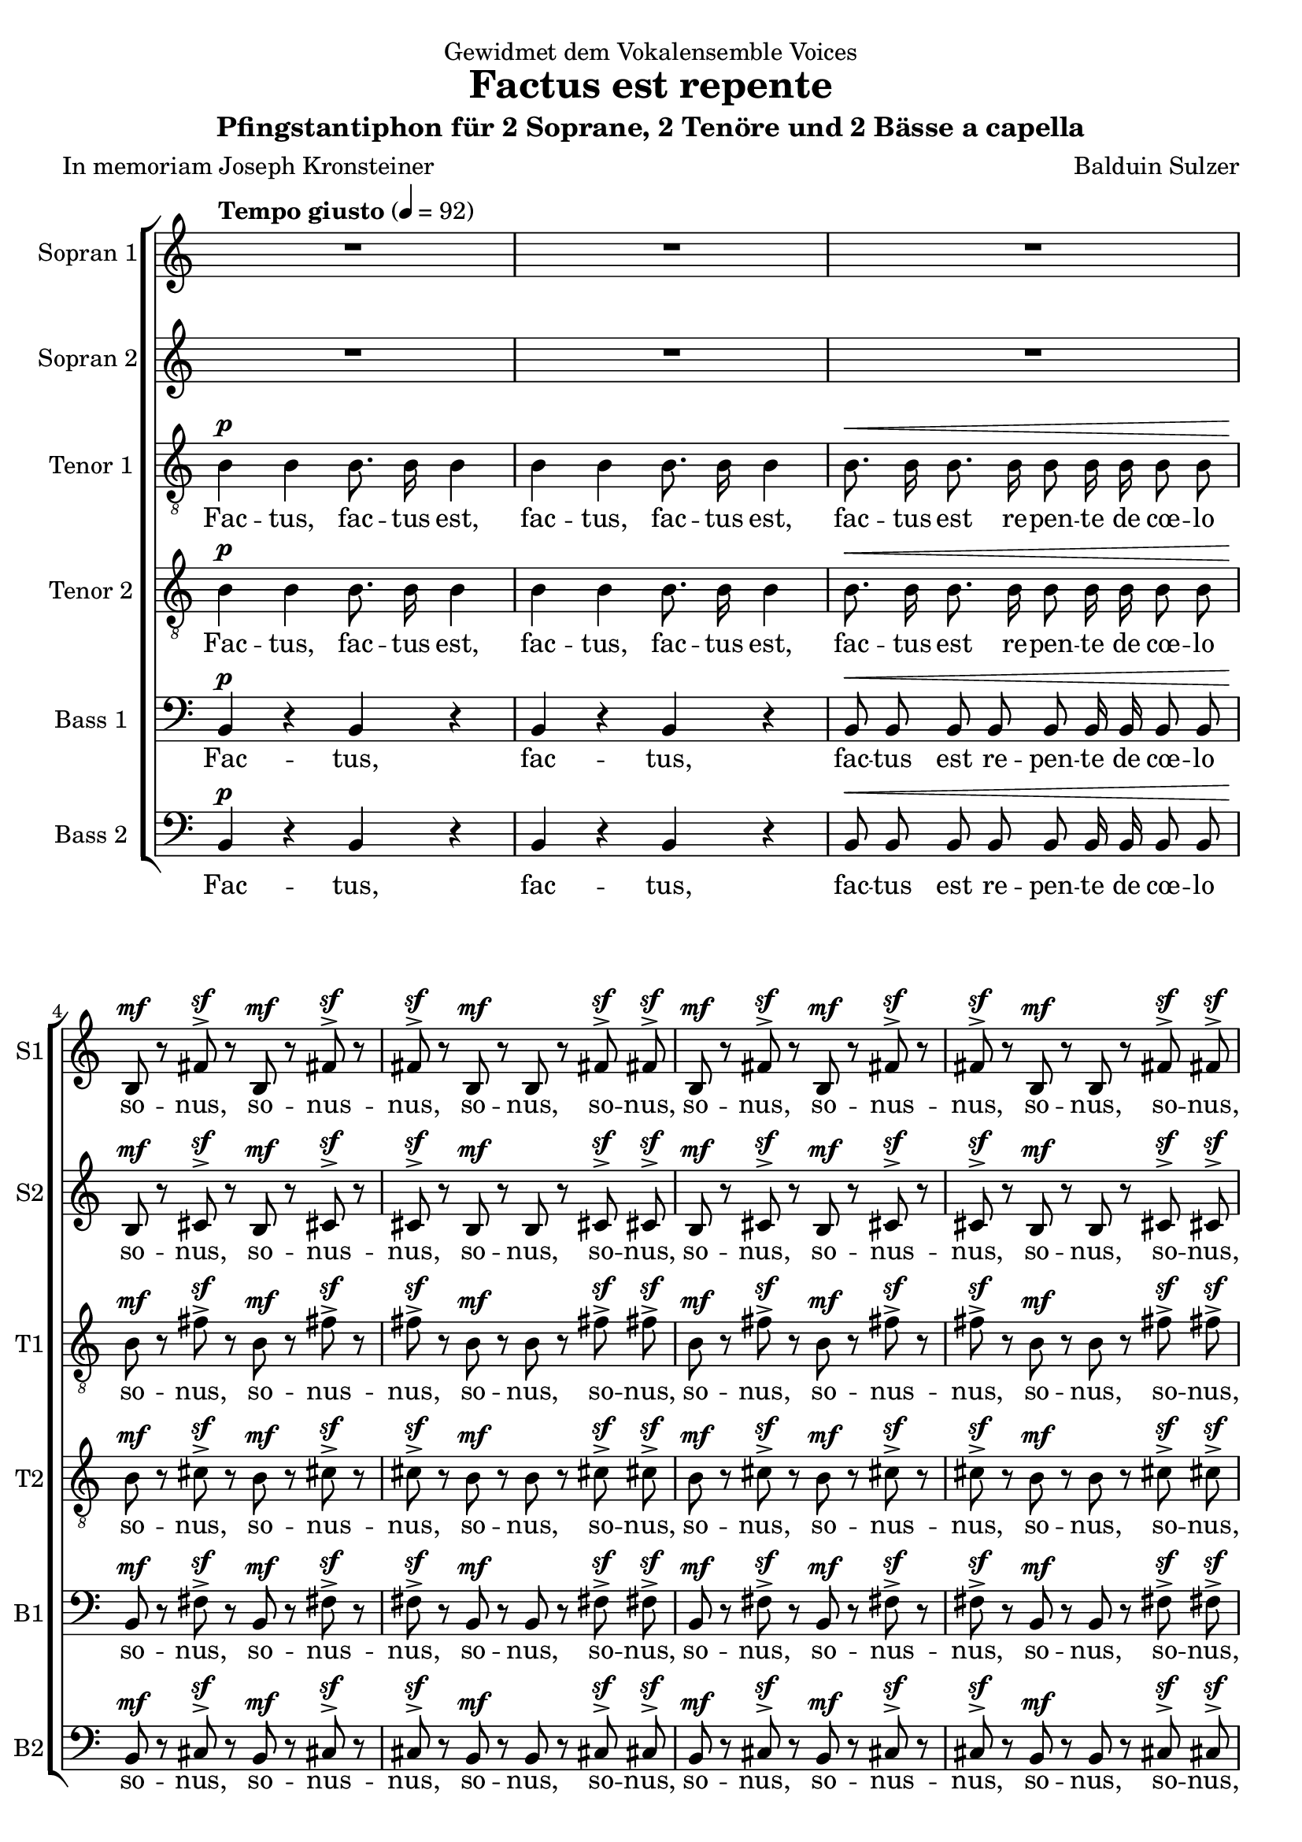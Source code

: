 \version "2.19.80"

\header {
title = "Factus est repente"
composer = "Balduin Sulzer"
subtitle = "Pfingstantiphon für 2 Soprane, 2 Tenöre und 2 Bässe a capella"
poet = "In memoriam Joseph Kronsteiner"
dedication = "Gewidmet dem Vokalensemble Voices"
}
sfpp = #(make-dynamic-script "sfpp")

global = {
 \key c
 \major
 \dynamicUp
 \override Hairpin.to-barline = ##f
 \autoBeamOff
}

sopranoOneVoice = \relative c'' {
 \global
 \tempo "Tempo giusto" 4 = 92

 R1*3 
 b,8\mf r fis'^>\sf r b,\mf r fis'^>\sf r fis^>\sf r b,\mf r b r fis'^>\sf fis^>\sf b,\mf r fis'^>\sf r b,\mf r fis'^>\sf r fis^>\sf r b,\mf r b r fis'^>\sf fis^>\sf
 gis8.\p gis16 gis8. gis16 gis8. gis16 gis8. gis16 
 
 gis8 dis16 fis gis8 dis16\([ fis]\) gis8 dis16[\( fis]\) gis dis dis\([ fis]\) gis\([ b]\) b\([ cis]\) dis8^> [ 
 b16\( cis] dis8[\) b16\( cis] dis8[\) b16\( cis] dis[\) cis-. cis-. dis-.] dis-.[ cis-. cis-. dis-.] 
 dis-.[ cis-. cis-. dis-.] dis[\( cis dis8]\) 
 
 \tuplet 3/2 { e8.^>\sf cis16 cis8 } \tuplet 3/2 { e8.^>\sf cis16 cis8 } \tuplet 3/2 { e8.^>\sf cis16 cis8 } \tuplet 3/2 { dis^>\sf b dis^>\sf }
 \tuplet 3/2 { dis8 b16 b dis8 } \tuplet 3/2 { e8.^>\sf cis16 cis8 } \tuplet 3/2 { e8.^>\sf cis16 cis8 } \tuplet 3/2 { e8.^>\sf cis16 cis8 } \tuplet 3/2 { dis8^>\sf b dis^>\sf } \tuplet 3/2 { dis8^> b16 b dis8 }
 \tuplet 3/2 { e[(\p dis)] cis } \tuplet 3/2 { dis e dis } \tuplet 3/2 { gis,4( dis'8 } \tuplet 3/2 { b4 e,8 } \tuplet 3/2 { gis[ e cis'] } \tuplet 3/2 {gis4) gis8 ~ } 
   gis2.  ~  \tuplet 3/2 {  gis8 r r } 
 \tuplet 3/2 { e'8.^>\sf cis16 cis8 } \tuplet 3/2 { e8.^>\sf cis16 cis8 } \tuplet 3/2 { e8.^>\sf cis16 cis8 } \tuplet 3/2 { dis^>\sf b dis^>\sf }
 \tuplet 3/2 { dis8 b16 b dis8 } \tuplet 3/2 { e8.^>\sf cis16 cis8 } \tuplet 3/2 { e8.^>\sf cis16 cis8 } \tuplet 3/2 { e8.^>\sf cis16 cis8 } \tuplet 3/2 { dis8^>\sf b dis^>\sf } \tuplet 3/2 { dis8^> b16 b dis8^> } \tuplet 3/2 { dis8^> b16 b dis8^> } r4
 e4.\fp^> e8 dis4 dis8 dis fis[( cis] dis4. cis8) dis([ fis]) e4( fis4.) e8 e([ dis]) dis4( gis) gis2 ~ gis4 ~ gis8 r8 r4
 e fis2 fis4 gis a2 gis4. fis8 gis2 fis4 gis a2 a gis1 ~ gis ~ gis4 r8 g!8\pp fis4 f! e r8 ees8( d4 ees4 ~ ees8[ d] ees4 d8[ ees d ees] ~ ees4 d) d2\> ~ d4\! r r2
 \tuplet 3/2 { b8.^>\p b16 b8 } \tuplet 3/2 { b8.^> b16 b8 } \tuplet 3/2 { b8.^> b16 b8 } \tuplet 3/2 { b8.^> b16 b8 } 
 \tuplet 3/2 { b8.^>\f b16 b8 } \tuplet 3/2 { b8.^> b16 b8 } \tuplet 3/2 { b8.^> b16 b8 } \tuplet 3/2 { b8.^> b16 b8 } 
 \tuplet 3/2 { e8.^>\sff cis16 cis8 } \tuplet 3/2 { e8.^>\sff cis16 cis8 } 
 \tuplet 3/2 { e8.^>\sff cis16 cis8 } \tuplet 3/2 { dis^>\sff b dis^>\sf }
 \tuplet 3/2 { dis8^>\sff b16 b dis8 } \tuplet 3/2 { e8.^>\sff cis16 cis8 } \tuplet 3/2 { e8.^>\sff cis16 cis8 } 
 \tuplet 3/2 { e8.^>\sff cis16 cis8 }  \tuplet 3/2 { dis8^>\sff b dis^>\sf } \tuplet 3/2 { dis8^> b16 b dis8\sff^> } r2
 b'8\ff r dis, r b' r dis, r R1 b'8\ff r dis, r b' r dis, r
  \tuplet 3/2 { dis8([\f cis b] cis[ dis]) cis } \tuplet 3/2 {  b4.( dis,) } \tuplet 3/2 {  fis ~ fis8 r4 } \tuplet 3/2 { gis8([\p ais gis] fis[ dis]) cis }  b4.( cis8) cis2( ~ cis2.\> dis8[ b] cis2 dis\fermata)\!
 \bar "|."
}

verseSopranoOneVoice = \lyricmode {
 so -- nus, so -- nus -- nus, so -- nus, so -- nus, so -- nus, so -- nus -- nus, so -- nus, so -- nus,
 tam -- quam, tam -- quam, tam -- quam, tam -- quam, 
 tam -- quam, ad -- ve -- ni -- en -- tis  __ Spi -- ri -- tus __ 
 ve -- he -- men -- _ _ _ _ _ tis, __
 al -- le -- lu, al -- le -- lu, al -- le -- lu -- ja -- _ ha!
 Ha -- ha -- ha -- ha! Al -- le -- lu, al -- le -- lu, al -- le -- lu -- ja -- _ ha, ha -- ha -- ha -- ha!
 U -- bi e -- rant se -- den -- tes. __
 Al -- le -- lu, al -- le -- lu, al -- le -- lu -- ja -- _ ha!
 Ha -- ha -- ha -- ha! Al -- le -- lu, al -- le -- lu, al -- le -- lu -- ja -- _ ha, ha -- ha -- ha -- ha, ha -- ha -- ha -- ha!
 Et re -- ple -- ti sunt om -- nes Spi -- ri -- tu __ Sanc -- to __ 
 lo -- quen -- tes mag -- na -- li -- a De -- i, mag -- na -- li -- a, __ mag -- na -- li -- a De -- i. __
 Al -- le -- lu, al -- le -- lu, al -- le -- lu, al -- le -- lu, 
 al -- le -- lu, al -- le -- lu, al -- le -- lu, al -- le -- lu, 
 al -- le -- lu, al -- le -- lu, al -- le -- lu -- ja -- _ ha!
 ha -- ha -- ha -- ha! Al -- le -- lu, al -- le -- lu, al -- le -- lu -- ja -- _ ha, ha -- ha -- ha -- ha!
 Al -- le -- lu -- ja, al -- le -- lu -- ja,
 al -- le -- lu -- ja, __ al -- le -- lu -- ja. __
}

sopranoTwoVoice = \relative c'' {
 \global
 
 R1*3 
 b,8\mf r cis^>\sf r b\mf r cis^>\sf r cis^>\sf r b\mf r b r cis^>\sf cis^>\sf b\mf r cis^>\sf r b\mf r cis^>\sf r cis^>\sf r b\mf r b r cis^>\sf cis^>\sf
 gis'8.\p gis16 gis8. gis16 gis8. gis16 gis8. gis16 
 
 gis8 dis16 fis gis8 dis16\([ fis]\) gis8 dis16[\( fis]\) gis dis dis\([ fis]\) gis\([ b]\) b\([ cis]\) dis8^> [ 
 b16\( cis] dis8[\) b16\( cis] dis8[\) b16\( cis] dis[\) cis-. cis-. dis-.] dis-.[ cis-. cis-. dis-.] 
 dis-.[ cis-. cis-. dis-.] dis[\( cis dis8]\)
 
 \tuplet 3/2 { cis8.^>\sf gis16 gis8 } \tuplet 3/2 { cis8.^>\sf gis16 gis8 } \tuplet 3/2 { cis8.^>\sf gis16 gis8 } \tuplet 3/2 { b^>\sf gis b^>\sf }
 \tuplet 3/2 { b8 gis16 gis b8 } \tuplet 3/2 { cis8.^>\sf gis16 gis8 } \tuplet 3/2 { cis8.^>\sf gis16 gis8 } \tuplet 3/2 { cis8.^>\sf gis16 gis8 } \tuplet 3/2 { b8^>\sf gis b^>\sf } \tuplet 3/2 { b8^> gis16 gis b8 }
 \tuplet 3/2 { cis[(\p b)] a } \tuplet 3/2 { b cis b } \tuplet 3/2 { e,4( b'8 } \tuplet 3/2 { gis4 cis,8 } \tuplet 3/2 { e[ cis a'] } \tuplet 3/2 {e4) e8 ~} 
  e2. ~ \tuplet 3/2 {  e8 r r }
 \tuplet 3/2 { cis'8.^>\sf gis16 gis8 } \tuplet 3/2 { cis8.^>\sf gis16 gis8 } \tuplet 3/2 { cis8.^>\sf gis16 gis8 } \tuplet 3/2 { b^>\sf gis b^>\sf }
 \tuplet 3/2 { b8 gis16 gis b8 } \tuplet 3/2 { cis8.^>\sf gis16 gis8 } \tuplet 3/2 { cis8.^>\sf gis16 gis8 } \tuplet 3/2 { cis8.^>\sf gis16 gis8 } \tuplet 3/2 { b8^>\sf gis b^>\sf } \tuplet 3/2 { b8^> gis16 gis b8^> } \tuplet 3/2 { b8^> gis16 gis b8^> } r4
 cis4.\fp^> cis8 b4 b8 b cis([ a] b4. a8) b4 cis4( dis4.) cis8 cis([ b]) b2 cis2 ~ cis4 ~ cis8 r8 r4
 cis4 dis2 dis4 cis d!( cis) b4. a8 cis2 ais4 cis d!2 d cis1 ~ cis ~ cis4 r8 c!8\pp b4 bes a r8 aes( g4 aes ~ aes8[ g] aes4 g8[ aes g aes] ~ aes4 g) g2\> ~ g4\! r4 r2
 \tuplet 3/2 { b8.^>\p b16 b8 } \tuplet 3/2 { b8.^> b16 b8 } \tuplet 3/2 { b8.^> b16 b8 } \tuplet 3/2 { b8.^> b16 b8 } 
 \tuplet 3/2 { b8.^>\f b16 b8 } \tuplet 3/2 { b8.^> b16 b8 } \tuplet 3/2 { b8.^> b16 b8 } \tuplet 3/2 { b8.^> b16 b8 } 
 \tuplet 3/2 { cis8.^>\sff gis16 gis8 } \tuplet 3/2 { cis8.^>\sff gis16 gis8 } \tuplet 3/2 { cis8.^>\sff gis16 gis8 } \tuplet 3/2 { b^>\sff gis b^>\sf }
 \tuplet 3/2 { b8^>\sff gis16 gis b8 } \tuplet 3/2 { cis8.^>\sff gis16 gis8 } \tuplet 3/2 { cis8.^>\sff gis16 gis8 } \tuplet 3/2 { cis8.^>\sff gis16 gis8 } \tuplet 3/2 { b8^>\sff gis b^>\sf } \tuplet 3/2 { b8^> gis16 gis b8\sff^> }  \tuplet 3/2 { gis8.\mf gis16 gis8 }  \tuplet 3/2 { gis gis gis }
dis'8\ff r dis r dis r dis r  \tuplet 3/2 {gis,8.^>\mf gis16 gis8 }  \tuplet 3/2 { gis8.^> gis16 gis8 }  \tuplet 3/2 {gis8.^> gis16 gis8 }  \tuplet 3/2 {gis8.^> gis16 gis8 }  dis'8\ff r dis r dis r dis r
  \tuplet 3/2 { dis8([\f cis b] cis[ dis]) cis } \tuplet 3/2 {  b4.( dis,)} \tuplet 3/2 {   fis ~ fis8 r4 } \tuplet 3/2 { gis8([\p ais gis] fis[ dis]) cis }  b4.( cis8) cis2~ cis1\> ~ cis \fermata\! 
 \bar "|."
}

verseSopranoTwoVoice = \lyricmode {
 so -- nus, so -- nus -- nus, so -- nus, so -- nus, so -- nus, so -- nus -- nus, so -- nus, so -- nus,
 tam -- quam, tam -- quam, tam -- quam, tam -- quam, 
 tam -- quam, ad -- ve -- ni -- en -- tis __ Spi -- ri -- tus ve -- he -- men -- _ _ _ _ _ tis, __
 al -- le -- lu, al -- le -- lu, al -- le -- lu -- ja -- _ ha!
 Ha -- ha -- ha -- ha! Al -- le -- lu, al -- le -- lu, al -- le -- lu -- ja -- _ ha, ha -- ha -- ha -- ha!
 U -- bi e -- rant se -- den -- tes. __
 Al -- le -- lu, al -- le -- lu, al -- le -- lu -- ja -- _ ha!
 Ha -- ha -- ha -- ha! Al -- le -- lu, al -- le -- lu, al -- le -- lu -- ja -- _ ha, ha -- ha -- ha -- ha, ha -- ha -- ha -- ha!
 Et re -- ple -- ti sunt om -- nes Spi -- ri -- tu __ Sanc -- to __ 
 lo -- quen -- tes mag -- na -- li -- a De -- i, mag -- na -- li -- a, __ mag -- na -- li -- a De -- i. __
 Al -- le -- lu, al -- le -- lu, al -- le -- lu, al -- le -- lu, 
 al -- le -- lu, al -- le -- lu, al -- le -- lu, al -- le -- lu, 
 al -- le -- lu, al -- le -- lu, al -- le -- lu -- ja -- _ ha!
 ha -- ha -- ha -- ha! Al -- le -- lu, al -- le -- lu, al -- le -- lu -- ja -- _ ha, ha -- ha -- ha -- ha, al -- le -- lu, lu -- ja -- ha,
 al -- le -- lu -- ja, al -- le -- lu, al -- le -- lu, al -- le -- lu, al -- le -- lu, al -- le -- lu -- ja,
 al -- le -- lu -- ja, __ al -- le -- lu -- ja. __
}

tenorOneVoice = \relative c' {
 \global
 
 b4\p b b8. b16 b4 b b b8. b16 b4 b8.\< b16 b8. b16 b8 b16 b b8 b 
 b8\mf r fis'^>\sf r b,\mf r fis'^>\sf r fis^>\sf r b,\mf r b r fis'^>\sf fis^>\sf b,\mf r fis'^>\sf r b,\mf r fis'^>\sf r fis^>\sf r b,\mf r b r fis'^>\sf fis^>\sf
 gis,8.\p gis16 gis8. gis16 gis8. gis16 gis8. gis16 
 gis8 dis16 fis gis8 dis16\([ fis]\) gis8 dis16[\( fis]\) gis dis dis\([ fis]\) gis\([ b]\) b\([ cis]\) dis8^> [ 
 b16\( cis] dis8[\) b16\( cis] dis8[\) b16\( cis] dis[\) cis-. cis-. dis-.] dis-.[ cis-. cis-. dis-.] 
 dis-.[ cis-. cis-. dis-.] dis[\( cis dis8]\)
 
 \tuplet 3/2 { gis8.^>\sf e16 e8 } \tuplet 3/2 { gis8.^>\sf e16 e8 } \tuplet 3/2 { gis8.^>\sf e16 e8 } \tuplet 3/2 { gis^>\sf dis gis^>\sf }
 \tuplet 3/2 { gis8 dis16 dis gis8 } \tuplet 3/2 { gis8.^>\sf e16 e8 } \tuplet 3/2 { gis8.^>\sf e16 e8 } \tuplet 3/2 { gis8.^>\sf e16 e8 } \tuplet 3/2 { gis8^>\sf dis gis^>\sf } \tuplet 3/2 { gis8^> dis16 dis gis8 }
 r2 R1*2
 \tuplet 3/2 { gis8.^>\sf e16 e8 } \tuplet 3/2 { gis8.^>\sf e16 e8 } \tuplet 3/2 { gis8.^>\sf e16 e8 } \tuplet 3/2 { gis^>\sf dis gis^>\sf }
 \tuplet 3/2 { gis8 dis16 dis gis8 } \tuplet 3/2 { gis8.^>\sf e16 e8 } \tuplet 3/2 { gis8.^>\sf e16 e8 } \tuplet 3/2 { gis8.^>\sf e16 e8 } \tuplet 3/2 { gis8^>\sf dis gis^>\sf } \tuplet 3/2 { gis8^> dis16 dis gis8^> } \tuplet 3/2 { gis8^> dis16 dis gis8^> } r4
 a4.\fp^> a8 gis4 gis8 gis a([ fis] gis4. fis8) gis4 a4( b4.) a8 a([ gis]) gis4( e) e2 ~ e4 ~ e8 r8 r4
 gis4 ais2 ais4 e fis2 e4. d8 e2 dis4 e fis2 fis e1 ~ e ~ e4 r8 ees8\pp d4 des c r8 b( ais4 b ~ b8[ ais] b4 ais8[ b ais b] ~ b4 ais) ais2\> ~ ais4\! r4 r2 R1
 \tuplet 3/2 { b8.^>\f b16 b8 } \tuplet 3/2 { b8.^> b16 b8 } \tuplet 3/2 { b8.^> b16 b8 } \tuplet 3/2 { b8.^> b16 b8 } 
 \tuplet 3/2 { gis'8.^>\sff e16 e8 } \tuplet 3/2 { gis8.^>\sff e16 e8 } \tuplet 3/2 { gis8.^>\sff e16 e8 } \tuplet 3/2 { gis^>\sff dis gis^>\sf }
 \tuplet 3/2 { gis8^>\sff dis16 dis gis8 } \tuplet 3/2 { gis8.^>\sff e16 e8 } \tuplet 3/2 { gis8.^>\sff e16 e8 } \tuplet 3/2 { gis8.^>\sff e16 e8 } \tuplet 3/2 { gis8^>\sff dis gis^>\sf } \tuplet 3/2 { gis8^> dis16 dis gis8^>\sff } r2
  gis8\ff r ais r gis r ais r R1 gis8\ff r ais r gis r ais r R1 r2 \tuplet 3/2 { gis,8([\p ais gis] fis[ dis]) cis } b2.( b'4) b1\> ~ b\fermata\!
 
 \bar "|." 
}

verseTenorOneVoice = \lyricmode {
 Fac -- tus, fac -- tus est, fac -- tus, fac -- tus est, fac -- tus est re -- pen -- te de cœ -- lo
 so -- nus, so -- nus -- nus, so -- nus, so -- nus, so -- nus, so -- nus -- nus, so -- nus, so -- nus,
 tam -- quam, tam -- quam, tam -- quam, tam -- quam, 
 tam -- quam, ad -- ve -- ni -- en -- tis __ Spi -- ri -- tus ve -- he -- men -- _ _ _ _ _ tis, __
 al -- le -- lu, al -- le -- lu, al -- le -- lu -- ja -- _ ha!
 Ha -- ha -- ha -- ha! Al -- le -- lu, al -- le -- lu, al -- le -- lu -- ja -- _ ha, ha -- ha -- ha -- ha!
 Al -- le -- lu, al -- le -- lu, al -- le -- lu -- ja -- _ ha!
 Ha -- ha -- ha -- ha! Al -- le -- lu, al -- le -- lu, al -- le -- lu -- ja -- _ ha, ha -- ha -- ha -- ha, ha -- ha -- ha -- ha!
 Et re -- ple -- ti sunt om -- nes Spi -- ri -- tu __ Sanc -- to __ 
 lo -- quen -- tes mag -- na -- li -- a De -- i, mag -- na -- li -- a, __ mag -- na -- li -- a De -- i. __
 Al -- le -- lu, al -- le -- lu, al -- le -- lu, al -- le -- lu, 
 al -- le -- lu, al -- le -- lu, al -- le -- lu -- ja -- _ ha!
 ha -- ha -- ha -- ha! Al -- le -- lu, al -- le -- lu, al -- le -- lu -- ja -- _ ha, ha -- ha -- ha -- ha!
 Al -- le -- lu -- ja, al -- le -- lu -- ja,
 al -- le -- lu -- ja. __
}

tenorTwoVoice = \relative c' {
 \global
 
 b4\p b b8. b16 b4 b b b8. b16 b4 b8.\< b16 b8. b16 b8 b16 b b8 b 
 b8\mf r cis^>\sf r b\mf r cis^>\sf r cis^>\sf r b\mf r b r cis^>\sf cis^>\sf b\mf r cis^>\sf r b\mf r cis^>\sf r cis^>\sf r b\mf r b r cis^>\sf cis^>\sf
 gis8.\p gis16 gis8. gis16 gis8. gis16 gis8. gis16 
 gis8 dis16 fis gis8 dis16\([ fis]\) gis8 dis16[\( fis]\) gis dis dis\([ fis]\) gis\([ b]\) b\([ cis]\) dis8^> [ 
 b16\( cis] dis8[\) b16\( cis] dis8[\) b16\( cis] dis[\) cis-. cis-. dis-.] dis-.[ cis-. cis-. dis-.] 
 dis-.[ cis-. cis-. dis-.] dis[\( cis dis8]\)
 
 \tuplet 3/2 { gis,8^>\sf cis e } \tuplet 3/2 { gis,^>\sf cis e } \tuplet 3/2 { gis,^>\sf cis e } \tuplet 3/2 { dis^>\sf gis dis^>\sf }
 \tuplet 3/2 { dis8 gis16 gis dis8 } \tuplet 3/2 { gis,8^>\sf cis e } \tuplet 3/2 { gis,8^>\sf cis e } \tuplet 3/2 { gis,8^>\sf cis e } \tuplet 3/2 { dis8^>\sf gis dis^>\sf } \tuplet 3/2 { dis8^> gis16 gis dis8 }
 r2 R1*2
 \tuplet 3/2 { gis,8^>\sf cis e } \tuplet 3/2 { gis,^>\sf cis e } \tuplet 3/2 { gis,^>\sf cis e } \tuplet 3/2 { dis^>\sf gis dis^>\sf }
 \tuplet 3/2 { dis8 gis16 gis dis8 } \tuplet 3/2 { gis,8^>\sf cis e } \tuplet 3/2 { gis,8^>\sf cis e } \tuplet 3/2 { gis,8^>\sf cis e } \tuplet 3/2 { dis8^>\sf gis dis^>\sf } \tuplet 3/2 { dis8^> gis16 gis dis8^> } \tuplet 3/2 { dis8^> gis16 gis dis8^> } 
 dis4\fp^> ~ dis8([ b]) b4 a a8 a gis4.( e'8 b4) a b4.( dis8) b4 a b8([ cis b cis] dis[ e dis cis] e[ gis]) gis4 r4
 e4 e( fis) fis cis8([ b]) b2 cis8[ d!] d4 ~ d cis8.([ e16]) dis4. d8 b4( cis8[ d!]) d4 d8[ e] fis16-.[ r8 e16-.] fis[ r8 e16-.] fis-.[ r8 e16-.] dis-.[ r8 e16-.] fis-.[ r8 e16-.] e-.[ r8 fis16-.] dis-.[ r8 cis16-.] cis8([-. dis])-. ais([ b] ais2.)\sfpp ~ ais1\pp ~ ais ~ ais ~ ais\< ~ ais\!
 \tuplet 3/2 { b8.^>\f b16 b8 } \tuplet 3/2 { b8.^> b16 b8 } \tuplet 3/2 { b8.^> b16 b8 } \tuplet 3/2 { b8.^> b16 b8 } 
 \tuplet 3/2 { gis8^>\sff cis e } \tuplet 3/2 { gis,^>\sff cis e } \tuplet 3/2 { gis,^>\sff cis e } \tuplet 3/2 { dis^>\sff gis dis^>\sf }
 \tuplet 3/2 { dis8^>\sff gis16 gis dis8 } \tuplet 3/2 { gis,8^>\sff cis e } \tuplet 3/2 { gis,8^>\sff cis e } \tuplet 3/2 { gis,8^>\sff cis e } \tuplet 3/2 { dis8^>\sff gis dis^>\sf } \tuplet 3/2 { dis8^> gis16 gis dis8^>\sff }  \tuplet 3/2 { gis,8.\mf gis16 gis8}  \tuplet 3/2 { gis gis gis }
  dis'8\ff r fis r dis r fis r  \tuplet 3/2 { gis,8.^>\mf gis16  gis8 }   \tuplet 3/2 { gis8.^> gis16  gis8 }   \tuplet 3/2 { gis8.^> gis16 gis8 }   \tuplet 3/2 { gis8.^> gis16 gis8 }   dis'8\ff r fis r dis r fis r
 R1 r2 \tuplet 3/2 { gis,8([\p ais gis] fis[ dis]) cis } b4( dis2 gis8[ ais]) ais1\> ~ ais\fermata\!
}

verseTenorTwoVoice = \lyricmode {
 Fac -- tus, fac -- tus est, fac -- tus, fac -- tus est, fac -- tus est re -- pen -- te de cœ -- lo
 so -- nus, so -- nus -- nus, so -- nus, so -- nus, so -- nus, so -- nus -- nus, so -- nus, so -- nus,
 tam -- quam, tam -- quam, tam -- quam, tam -- quam, 
 tam -- quam, ad -- ve -- ni -- en -- tis __ Spi -- ri -- tus ve -- he -- men -- _ _ _ _ _ tis, __
 al -- le -- lu, al -- le -- lu, al -- le -- lu -- ja -- _ ha!
 Ha -- ha -- ha -- ha! Al -- le -- lu, al -- le -- lu, al -- le -- lu -- ja -- _ ha, ha -- ha -- ha -- ha!
 Al -- le -- lu, al -- le -- lu, al -- le -- lu -- ja -- _ ha!
 Ha -- ha -- ha -- ha! Al -- le -- lu, al -- le -- lu, al -- le -- lu -- ja -- _ ha, ha -- ha -- ha -- ha, ha -- ha -- ha -- ha!
 Et __ re -- ple -- ti sunt om -- nes Spi -- ri -- tu Sanc -- to 
 lo -- quen -- tes mag -- na -- li -- a __ De -- i, mag -- na -- li -- a __  
 De -- _ _ _ _ _ _ _ i. __ 
 Al -- le -- lu, al -- le -- lu, al -- le -- lu, al -- le -- lu, 
 al -- le -- lu, al -- le -- lu, al -- le -- lu -- ja -- _ ha!
 ha -- ha -- ha -- ha! Al -- le -- lu, al -- le -- lu, al -- le -- lu -- ja -- _ ha, ha -- ha -- ha -- ha, al -- le -- lu, lu -- ja -- ha,
 al -- le -- lu -- ja, al -- le -- lu, al -- le -- lu, al -- le -- lu, al -- le -- lu, al -- le -- lu -- ja,
 al -- le -- lu -- ja. __
}

bassOneVoice = \relative c {
 \global
 
 b4\p r b r4 b4 r b r4 b8\< b b b b b16 b b8 b 
 b8\mf r fis'^>\sf r b,\mf r fis'^>\sf r fis^>\sf r b,\mf r b r fis'^>\sf fis^>\sf b,\mf r fis'^>\sf r b,\mf r fis'^>\sf r fis^>\sf r b,\mf r b r fis'^>\sf fis^>\sf
 gis8.\p gis,16 gis8. gis16 gis8. gis16 gis8. gis16 
 gis8 dis16 fis gis8 dis16\([ fis]\) gis8 dis16[\( fis]\) gis dis dis\([ fis]\) gis\([ b]\) b\([ cis]\) dis8^> [ 
 b16\( cis] dis8[\) b16\( cis] dis8[\) b16\( cis] dis[\) cis-. cis-. dis-.] dis-.[ cis-. cis-. dis-.] 
 dis-.[ cis-. cis-. dis-.] dis[\( cis dis8]\)
 \tuplet 3/2 { e8^>\sf gis cis } \tuplet 3/2 { e,^>\sf gis cis } \tuplet 3/2 { e,^>\sf gis cis } \tuplet 3/2 { b^>\sf dis b^>\sf }
 \tuplet 3/2 { b8 dis16 dis b8 } \tuplet 3/2 { e,8^>\sf gis cis } \tuplet 3/2 { e,8^>\sf gis cis } \tuplet 3/2 { e,8^>\sf gis cis } \tuplet 3/2 { b8^>\sf dis b^>\sf } \tuplet 3/2 { b8^> dis16 dis b8 }
 r2 r2. \tuplet 3/2 {  r8 r gis\p } \tuplet 3/2 {  gis4.(  cis  gis)} \tuplet 3/2 {  gis8 r r  }
 \tuplet 3/2 { e8^>\sf gis cis } \tuplet 3/2 { e,^>\sf gis cis } \tuplet 3/2 { e,^>\sf gis cis } \tuplet 3/2 { b^>\sf dis b^>\sf }
 \tuplet 3/2 { b8 dis16 dis b8 } \tuplet 3/2 { e,8^>\sf gis cis } \tuplet 3/2 { e,8^>\sf gis cis } \tuplet 3/2 { e,8^>\sf gis cis } \tuplet 3/2 { b8^>\sf dis b } \tuplet 3/2 { b8^> dis16 dis b8^> } \tuplet 3/2 { b8^> dis16 dis b8^> } 
 b4\fp^> ~ b8([ gis]) gis4 fis fis8 fis e4.( b'8 gis4) fis gis4.( b8) gis4 fis gis8([ a? gis a] b[ cis b a] cis[ e]) e4 r4
 cis4 cis( dis) dis gis, fis2 gis4 a ~ a gis8.([ cis16]) ais4. gis8 fis4( gis8[ a!]) a4 a8[ b] cis16-.[ r8 b16-.] cis-.[ r8 b16-.] cis[ r8-. b16-.] ais-.[ r8 b16-.] cis16-.[ r8 b16-.] b-.[ r8 cis16-.] ais-.[ r8 gis16-.] gis4-. fis1\sfpp^> ~ fis\pp ~ fis ~ fis ~ fis\< ~ fis\!
 \tuplet 3/2 { b8.^>\f b16 b8 } \tuplet 3/2 { b8.^> b16 b8 } \tuplet 3/2 { b8.^> b16 b8 } \tuplet 3/2 { b8.^> b16 b8 } 
 \tuplet 3/2 { e,8^>\sff gis cis } \tuplet 3/2 { e,^>\sff gis cis } \tuplet 3/2 { e,^>\sff gis cis } \tuplet 3/2 { b^>\sff dis b^>\sf }
 \tuplet 3/2 { b8^>\sff dis16 dis b8 } \tuplet 3/2 { e,8^>\sff gis cis } \tuplet 3/2 { e,8^>\sff gis cis } \tuplet 3/2 { e,8^>\sff gis cis } \tuplet 3/2 { b8^>\sff dis b^>\sf } \tuplet 3/2 { b8^> dis16 dis b8^>\sff } r2
  b8\ff r dis r b r dis r R1 b8\ff r dis r b r dis r
 R1 r2 \tuplet 3/2 { gis,8([\p ais gis] fis[ dis]) cis } b4( dis2 gis4) gis1\> ~ gis\fermata\!
 \bar "|." 
}

verseBassOneVoice = \lyricmode {
 Fac -- tus, fac -- tus, fac -- tus est re -- pen -- te de cœ -- lo
 so -- nus, so -- nus -- nus, so -- nus, so -- nus, so -- nus, so -- nus -- nus, so -- nus, so -- nus,
 tam -- quam, tam -- quam, tam -- quam, tam -- quam, 
 tam -- quam, ad -- ve -- ni -- en -- tis __ Spi -- ri -- tus ve -- he -- men -- _ _ _ _ _ tis, __
 al -- le -- lu, al -- le -- lu, al -- le -- lu -- ja -- _ ha!
 Ha -- ha -- ha -- ha! Al -- le -- lu, al -- le -- lu, al -- le -- lu -- ja -- _ ha, ha -- ha -- ha -- ha!
 se -- den -- tes.
 Al -- le -- lu, al -- le -- lu, al -- le -- lu -- ja -- _ ha!
 Ha -- ha -- ha -- ha! Al -- le -- lu, al -- le -- lu, al -- le -- lu -- ja -- _ ha, ha -- ha -- ha -- ha, ha -- ha -- ha -- ha!
 Et __ re -- ple -- ti sunt om -- nes Spi -- ri -- tu Sanc -- to 
 lo -- quen -- tes mag -- na -- li -- a __ De -- i, mag -- na -- li -- a __  
 De -- _ _ _ _ _ _ _  i. __ 
 Al -- le -- lu, al -- le -- lu, al -- le -- lu, al -- le -- lu, 
 al -- le -- lu, al -- le -- lu, al -- le -- lu -- ja -- _ ha!
 ha -- ha -- ha -- ha! Al -- le -- lu, al -- le -- lu, al -- le -- lu -- ja -- _ ha, ha -- ha -- ha -- ha!
 Al -- le -- lu -- ja, al -- le -- lu -- ja,
 al -- le -- lu -- ja. __
}

bassTwoVoice = \relative c {
 \global
 
 b4\p r b r4 b4 r b r4 b8\< b b b b b16 b b8 b 
 b8\mf r cis^>\sf r b\mf r cis^>\sf r cis^>\sf r b\mf r b r cis^>\sf cis^>\sf b\mf r cis^>\sf r b\mf r cis^>\sf r cis^>\sf r b\mf r b r cis^>\sf cis^>\sf
 gis8.\p gis16 gis8. gis16 gis8. gis16 gis8. gis16 
 gis8 dis16 fis gis8 dis16\([ fis]\) gis8 dis16[\( fis]\) gis dis dis\([ fis]\) gis\([ b]\) b\([ cis]\) dis8^> [ 
 b16\( cis] dis8[\) b16\( cis] dis8[\) b16\( cis] dis[\) cis-. cis-. dis-.] dis-.[ cis-. cis-. dis-.] 
 dis-.[ cis-. cis-. dis-.] dis[\( cis dis8]\)
 \tuplet 3/2 { cis8^>\sf e gis } \tuplet 3/2 { cis,^>\sf e gis } \tuplet 3/2 { cis,^>\sf e gis} \tuplet 3/2 { gis^>\sf b gis^>\sf }
 \tuplet 3/2 { gis8 b16 b gis8 } \tuplet 3/2 { cis,8^>\sf e gis } \tuplet 3/2 { cis,8^>\sf e gis } \tuplet 3/2 {cis,8^>\sf e gis } \tuplet 3/2 { gis8^>\sf b gis^>\sf } \tuplet 3/2 { gis8^> b16 b gis8 }
 r2 r2. \tuplet 3/2 { r8 r e\p } \tuplet 3/2 {  e4.( a e) } \tuplet 3/2 {  e8 r r } 
 \tuplet 3/2 { cis8^>\sf e gis } \tuplet 3/2 { cis,^>\sf e gis } \tuplet 3/2 { cis,^>\sf e gis} \tuplet 3/2 { gis^>\sf b gis^>\sf }
 \tuplet 3/2 { gis8 b16 b gis8 } \tuplet 3/2 { cis,8^>\sf e gis } \tuplet 3/2 { cis,8^>\sf e gis } \tuplet 3/2 {cis,8^>\sf e gis } \tuplet 3/2 { gis8^>\sf b gis } \tuplet 3/2 { gis8^> b16 b gis8^> } \tuplet 3/2 { gis8^> b16 b gis8^> } 
 gis4\fp^> ~ gis8([ dis]) dis([ e]) cis([ dis]) cis cis b4.( gis'8 e4) cis dis4.( gis8) dis4 cis dis8([ e dis e] fis[ gis fis e] gis[ cis]) cis4 r4
 gis4 gis( ais) ais e d?( e) e fis ~ fis e8.([ gis16]) fis4. e8 d!4( e8[ fis]) fis4 fis8[ gis] ais16-.[ r8 gis16-.] ais-.[ r8 gis16-.] ais-.[ r8 gis16-.] fis-.[ r8 gis16-.] ais-.[ r8 gis16-.] gis-.[ r8 ais16-.] fis-.[ r8 e16-.] e4-. dis1\sfpp^> ~ dis\pp ~ dis ~ dis ~ dis\< ~ dis\!
 \tuplet 3/2 { b'8.^>\f b16 b8 } \tuplet 3/2 { b8.^> b16 b8 } \tuplet 3/2 { b8.^> b16 b8 } \tuplet 3/2 { b8.^> b16 b8 } 
 \tuplet 3/2 { cis,8^>\sff e gis } \tuplet 3/2 { cis,^>\sff e gis } \tuplet 3/2 { cis,^>\sff e gis} \tuplet 3/2 { gis^>\sff b gis^>\sf }
 \tuplet 3/2 { gis8^>\sff b16 b gis8 } \tuplet 3/2 { cis,8^>\sff e gis } \tuplet 3/2 { cis,8^>\sff e gis } \tuplet 3/2 {cis,8^>\sff e gis } \tuplet 3/2 { gis8^>\sff b gis^>\sf } \tuplet 3/2 { gis8^> b16 b gis8^>\sff } r2
  gis8\ff r dis' r gis, r dis' r R1 gis,8\ff r dis' r gis, r dis' r
 R1 r2 \tuplet 3/2 { gis,8([\p ais gis] fis[ dis]) cis } b4( gis) fis2 fis1\> ~ fis\fermata\!
 \bar "|." 
}

verseBassTwoVoice = \lyricmode {
 Fac -- tus, fac -- tus, fac -- tus est re -- pen -- te de cœ -- lo
 so -- nus, so -- nus -- nus, so -- nus, so -- nus, so -- nus, so -- nus -- nus, so -- nus, so -- nus,
 tam -- quam, tam -- quam, tam -- quam, tam -- quam, 
 tam -- quam, ad -- ve -- ni -- en -- tis __ Spi -- ri -- tus ve -- he -- men -- _ _ _ _ _ tis, __
 al -- le -- lu, al -- le -- lu, al -- le -- lu -- ja -- _ ha!
 Ha -- ha -- ha -- ha! Al -- le -- lu, al -- le -- lu, al -- le -- lu -- ja -- _ ha, ha -- ha -- ha -- ha!
 se -- den -- tes.
 Al -- le -- lu, al -- le -- lu, al -- le -- lu -- ja -- _ ha!
 Ha -- ha -- ha -- ha! Al -- le -- lu, al -- le -- lu, al -- le -- lu -- ja -- _ ha, ha -- ha -- ha -- ha, ha -- ha -- ha -- ha!
 Et __ re -- ple -- ti sunt om -- nes Spi -- ri -- tu Sanc -- to 
 lo -- quen -- tes mag -- na -- li -- a __ De -- i, mag -- na -- li -- a __  
 De -- _ _ _ _ _ _ _  i. __ 
 Al -- le -- lu, al -- le -- lu, al -- le -- lu, al -- le -- lu, 
 al -- le -- lu, al -- le -- lu, al -- le -- lu -- ja -- _ ha!
 ha -- ha -- ha -- ha! Al -- le -- lu, al -- le -- lu, al -- le -- lu -- ja -- _ ha, ha -- ha -- ha -- ha!
 Al -- le -- lu -- ja, al -- le -- lu -- ja,
 al -- le -- lu -- _ ja. __
}

sopranoOneVoicePart = \new Staff \with {
 #(set-accidental-style 'forget)
 \remove "Time_signature_engraver"
 \override DynamicText.font-size = #-1
 instrumentName = "Sopran 1"
 shortInstrumentName = "S1"
} { \sopranoOneVoice }
\addlyrics { \verseSopranoOneVoice }

sopranoTwoVoicePart = \new Staff \with {
 #(set-accidental-style 'forget)
 \remove "Time_signature_engraver"
 \override DynamicText.font-size = #-1
 instrumentName = "Sopran 2"
 shortInstrumentName = "S2"
} { \sopranoTwoVoice }
\addlyrics { \verseSopranoTwoVoice }

tenorOneVoicePart = \new Staff \with {
 #(set-accidental-style 'forget)
 \remove "Time_signature_engraver"
 \override DynamicText.font-size = #-1
 instrumentName = "Tenor 1"
 shortInstrumentName = "T1"
} { \clef "treble_8" \tenorOneVoice }
\addlyrics { \verseTenorOneVoice }

tenorTwoVoicePart = \new Staff \with {
 #(set-accidental-style 'forget)
 \remove "Time_signature_engraver"
 \override DynamicText.font-size = #-1
 instrumentName = "Tenor 2"
 shortInstrumentName = "T2"
} { \clef "treble_8" \tenorTwoVoice }
\addlyrics { \verseTenorTwoVoice }

bassOneVoicePart = \new Staff \with {
 #(set-accidental-style 'forget)
 \remove "Time_signature_engraver"
 \override DynamicText.font-size = #-1
 instrumentName = "Bass 1"
 shortInstrumentName = "B1"
} { \clef bass \bassOneVoice }
\addlyrics { \verseBassOneVoice }

bassTwoVoicePart = \new Staff \with {
 #(set-accidental-style 'forget)
 \remove "Time_signature_engraver"
 \override DynamicText.font-size = #-1
 instrumentName = "Bass 2"
 shortInstrumentName = "B2"
} { \clef bass \bassTwoVoice }
\addlyrics { \verseBassTwoVoice }

scoreA = {
  \new ChoirStaff << \transpose f f {
    <<
      \sopranoOneVoicePart
      \sopranoTwoVoicePart
      \tenorOneVoicePart
      \tenorTwoVoicePart
      \bassOneVoicePart
      \bassTwoVoicePart 
    >>
  } >>
}
\score { \scoreA
  \layout{}
}

sopranoOneVoicePsalm = \relative c'' {
 \time 6/8 \autoBeamOff
 
 \tempo "Psalm" \dynamicUp
  ais8^.\pp ais8^. ais8^. ais8^. ais8^. ais8^> ~ais ais16^. ais^. ais8^. ais8^. ais8^. ais8^.
  ais\mf dis^. fis^. ais^. fis^. dis^. ais'^. fis^. dis^. ais'^.([ gis]) ais^. b8. ais16^. gis8^. ais4( dis,8) dis4. ~dis8 r4
  dis8^>\pp dis^. dis^. dis^> dis^. dis^> ~dis dis16^. dis16^.  dis16^.  dis16^.  dis8^. dis8^- r
  ais8 dis8([ fis]) ais,8([ dis]) fis^. ais,8 dis8([ fis]) gis8([ ais gis] fis) gis^. dis4 r4 ais8 dis8^. fis^. ais, dis8([ fis])
  ais,8([ dis]) fis^. gis32^> gis^. gis16^. ais8^. gis^. gis32^> gis^. gis16^. ais8^. gis8^. gis32^> gis^. gis16^. ais8^. gis^.
  ais8([ b ais] gis[ ais b] dis,4 fis8) dis4 r8 dis4(\pp fis8) dis4 r8 dis4(\p fis8) fis( dis4 ~dis8) r4
  gis,4(\p ais8 gis4 gis'8) dis4. ~dis8 r4 gis,8([\mf ais b] ais[ gis ais] gis4. gis'4. ~gis4 dis8) dis4. ~dis8 r4 dis8^.\p dis8^. dis8^. dis8^. dis8^. dis8^>
~dis dis16^. dis^. dis8^. dis4.^>~dis2.\> ~dis8 r4 r4.\!
  \bar "|." 
}

verseSopranoOneVoicePsalm = \lyricmode {
 Glo -- ri -- a, glo -- ri -- a, __ glo -- ri -- a, glo -- ri -- a, glo -- ri -- a Pa -- tri et ﬁ -- li -- o et __ spi -- ri -- tu -- i sanc -- to; __
 sanc -- to, sanc -- to, sanc -- to, __ sanc -- to, sanc -- to, sanc -- to, si -- cut e -- rat in prin -- ci -- pi -- o et nunc et sem -- per __
et __ in sæ -- cu -- la sæ -- cu, sæ -- cu -- la sæ -- cu, sæ -- cu -- la sæ -- cu -- lo -- rum, lo -- rum, lo -- rum, __
a -- men,  a -- men, a -- men, a -- men, a -- men, a -- men, a -- men. __
}
 
sopranoTwoVoicePsalm = \relative c' {
  \time 6/8 \autoBeamOff
 
  \tempo "Psalm" \dynamicUp
  fis8^.\pp fis8^. fis8^. fis8^. fis8^. fis8^> ~fis fis16^. fis^. fis8^. fis8^. fis8^. fis8^.
  fis\mf b^. dis^. fis^. dis^. b^. fis'^. dis^. b^. fis'^.([ e]) fis^. gis8. fis16^. e8^. fis4( b,8) b4. ~b8 r4
  b8^>\pp b^. b^. b^> b^. b^> ~b b16^. b16^.  b16^.  b16^.  b8^. b8^- r
  fis8\mf b8([ dis]) fis,8([ b]) dis^. fis,8 b8([ dis]) e8([ fis e] dis) e^. b4 r4 fis8 b8^. dis^. fis, b8([ dis])
  fis,8([ b]) dis^. e32^> e^. e16^. fis8^. e^. e32^> e^. e16^. fis8^. e8^. e32^> e^. e16^. fis8^. e^.
  fis8([ gis fis] e[ fis gis] b,4 dis8) b4 r8 b4(\pp dis8) b4 r8 b4(\p dis8) dis( b4 ~b8) r4
  e,4(\p fis8 e4 e'8) b4. ~b8 r4 e,8([\mf fis gis] fis[ e fis] e4. e'4. ~e4 b8) b4. ~b8 r4 b8^.\p b8^. b8^. b8^. b8^. b8^>
~b b16^. b^. b8^. b4.^>~b2.\> ~b8 r4 r4.\!
  \bar "|." 
}

verseSopranoTwoVoicePsalm = \lyricmode {
Glo -- ri -- a, glo -- ri -- a, __ glo -- ri -- a, glo -- ri -- a, glo -- ri -- a Pa -- tri et ﬁ -- li -- o et __ spi -- ri -- tu -- i sanc -- to; __
 sanc -- to, sanc -- to, sanc -- to, __ sanc -- to, sanc -- to, sanc -- to, si -- cut e -- rat in prin -- ci -- pi -- o et nunc et sem -- per __
et __ in sæ -- cu -- la sæ -- cu, sæ -- cu -- la sæ -- cu, sæ -- cu -- la sæ -- cu -- lo -- rum, lo -- rum, lo -- rum, __
a -- men, __ a -- men,  a -- men, a -- men, a -- men, a -- men, a -- men. __
}

sopranoOneVoicePartPsalm = \new Staff \with {
 #(set-accidental-style 'forget)
 \remove "Time_signature_engraver"
 \override DynamicText.font-size = #-1
 instrumentName = "Sopran 1"
 shortInstrumentName = "S1"
} { \sopranoOneVoicePsalm }
\addlyrics { \verseSopranoOneVoicePsalm }

sopranoTwoVoicePartPsalm = \new Staff \with {
 #(set-accidental-style 'forget)
 \remove "Time_signature_engraver"
 \override DynamicText.font-size = #-1
 instrumentName = "Sopran 2"
 shortInstrumentName = "S2"
} { \sopranoTwoVoicePsalm }
\addlyrics { \verseSopranoTwoVoicePsalm }


scoreB = {
  \new ChoirStaff << \transpose f f {
    <<
      \sopranoOneVoicePartPsalm
      \sopranoTwoVoicePartPsalm
    >>
  } >>
}
\score {
  \scoreB 
  \layout{}
}


\markup {
  \override #'(baseline-skip . 2)
  \fill-line {
    \column {
      \line {
        \column {
          " "
          "Factus est repente de cœlo sonus" 
          "tamquam advenientis spiritus vehementis"
          "ubi erant sedentes, Alleluja: "
          "et repleti sunt omnes Spiritu Sancto," 
          "loquentes magnalia Dei, Alleluja, Alleluja."
          " "
        }
      }
    }
    \column {
      \line { 
        \column {
          " "
          "Es entstand plötzlich vom Himmel her ein Brausen,"
          "wie von einem daherfahrenden gewaltigen Wind,"
          "wo sie gerade saßen, Alleluja:"
          "Und sie wurden alle vom Heiligen Geist erfüllt"
          "und sprachen von den Großtaten Gottes, Alleluja, Alleluja."
        }
      }
    }
  }
}
